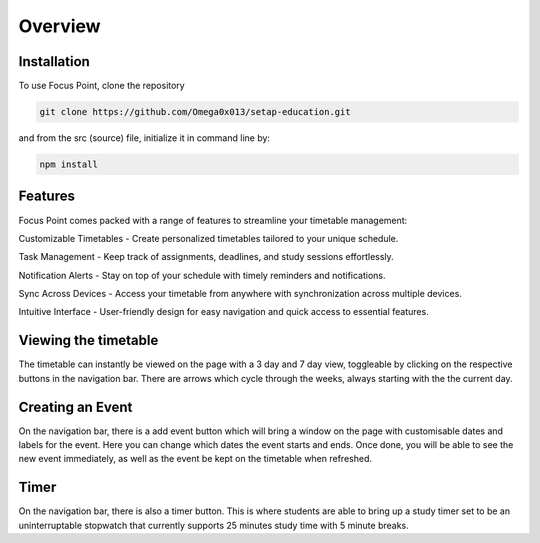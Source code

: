 Overview
=====

.. _installation:

Installation
------------

To use Focus Point, clone the repository

.. code-block:: console

   git clone https://github.com/Omega0x013/setap-education.git


and from the src (source) file, initialize it in command line by:

.. code-block:: console

   npm install

Features
------------

Focus Point comes packed with a range of features to streamline your timetable management:

Customizable Timetables - Create personalized timetables tailored to your unique schedule.

Task Management - Keep track of assignments, deadlines, and study sessions effortlessly.

Notification Alerts - Stay on top of your schedule with timely reminders and notifications.

Sync Across Devices - Access your timetable from anywhere with synchronization across multiple devices.

Intuitive Interface - User-friendly design for easy navigation and quick access to essential features.

Viewing the timetable
-------------

The timetable can instantly be viewed on the page with a 3 day and 7 day view, toggleable by clicking on the respective buttons in the navigation bar. There are arrows which cycle through the weeks, always starting with the the current day.

Creating an Event
-------------

On the navigation bar, there is a add event button which will bring a window on the page with customisable dates and labels for the event. Here you can change which dates the event starts and ends. Once done, you will be able to see the new event immediately, as well as the event be kept on the timetable when refreshed.

Timer
-------------

On the navigation bar, there is also a timer button. This is where students are able to bring up a study timer set to be an uninterruptable stopwatch that currently supports 25 minutes study time with 5 minute breaks.

